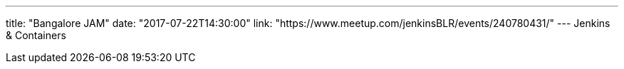 ---
title: "Bangalore JAM"
date: "2017-07-22T14:30:00"
link: "https://www.meetup.com/jenkinsBLR/events/240780431/"
---
Jenkins & Containers
